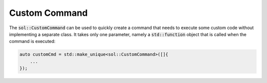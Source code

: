 Custom Command
==============

The :code:`sol::CustomCommand` can be used to quickly create a command that needs to execute some custom code without
implementing a separate class. It takes only one parameter, namely a :code:`std::function` object that is called when
the command is executed:

.. code-block:: cpp

    auto customCmd = std::make_unique<sol::CustomCommand>([]{
        ...
    });
